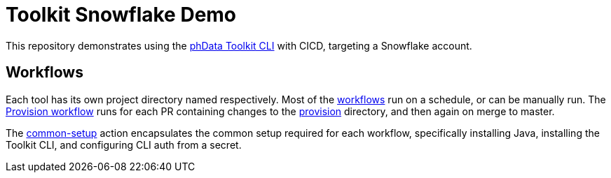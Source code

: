= Toolkit Snowflake Demo

This repository demonstrates using the https://toolkit.phdata.io[phData Toolkit CLI] with CICD, targeting a Snowflake account.

== Workflows

Each tool has its own project directory named respectively.
Most of the link:.github/workflows[workflows] run on a schedule, or can be manually run.
The link:.github/workflows/provision.yaml[Provision workflow] runs for each PR containing changes to the link:provision[provision] directory, and then again on merge to master.

The link:.github/actions/common-setup[common-setup] action encapsulates the common setup required for each workflow, specifically installing Java, installing the Toolkit CLI, and configuring CLI auth from a secret.
